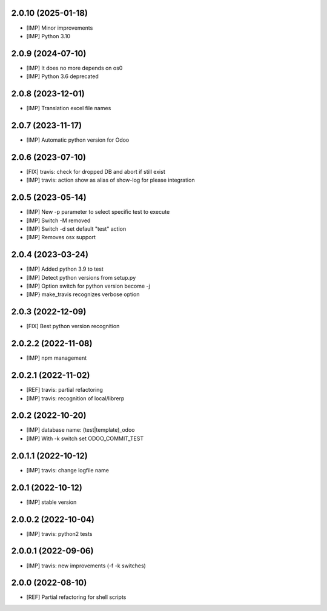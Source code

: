 2.0.10 (2025-01-18)
~~~~~~~~~~~~~~~~~~~

* [IMP] Minor improvements
* [IMP] Python 3.10

2.0.9 (2024-07-10)
~~~~~~~~~~~~~~~~~~

* [IMP] It does no more depends on os0
* [IMP] Python 3.6 deprecated

2.0.8 (2023-12-01)
~~~~~~~~~~~~~~~~~~

* [IMP] Translation excel file names


2.0.7 (2023-11-17)
~~~~~~~~~~~~~~~~~~

* [IMP] Automatic python version for Odoo

2.0.6 (2023-07-10)
~~~~~~~~~~~~~~~~~~

* [FIX] travis: check for dropped DB and abort if still exist
* [IMP] travis: action show as alias of show-log for please integration

2.0.5 (2023-05-14)
~~~~~~~~~~~~~~~~~~

* [IMP] New -p parameter to select specific test to execute
* [IMP] Switch -M removed
* [IMP] Switch -d set default "test" action
* [IMP] Removes osx support

2.0.4 (2023-03-24)
~~~~~~~~~~~~~~~~~~

* [IMP] Added python 3.9 to test
* [IMP] Detect python versions from setup.py
* [IMP] Option switch for python version become -j
* [IMP} make_travis recognizes verbose option

2.0.3 (2022-12-09)
~~~~~~~~~~~~~~~~~~

* [FIX] Best python version recognition

2.0.2.2 (2022-11-08)
~~~~~~~~~~~~~~~~~~~~

* [IMP] npm management

2.0.2.1 (2022-11-02)
~~~~~~~~~~~~~~~~~~~~

* [REF] travis: partial refactoring
* [IMP] travis: recognition of local/librerp

2.0.2 (2022-10-20)
~~~~~~~~~~~~~~~~~~

* [IMP] database name: (test|template)_odoo
* [IMP] With -k switch set ODOO_COMMIT_TEST

2.0.1.1 (2022-10-12)
~~~~~~~~~~~~~~~~~~~~

* [IMP] travis: change logfile name

2.0.1 (2022-10-12)
~~~~~~~~~~~~~~~~~~

* [IMP] stable version

2.0.0.2 (2022-10-04)
~~~~~~~~~~~~~~~~~~~~

* [IMP] travis: python2 tests


2.0.0.1 (2022-09-06)
~~~~~~~~~~~~~~~~~~~~

* [IMP] travis: new improvements (-f -k switches)


2.0.0 (2022-08-10)
~~~~~~~~~~~~~~~~~~

* [REF] Partial refactoring for shell scripts

